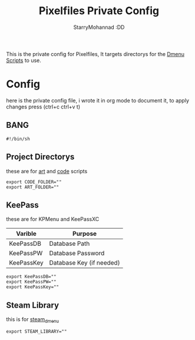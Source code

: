#+title: Pixelfiles Private Config
#+author: StarryMohannad :DD
#+email: 73769579+StarryMohannad@users.noreply.github.com
#+description: priv config for pf
#+property: header-args :tangle shell-config.sh

This is the private config for Pixelfiles, It targets directorys for the [[https://github.com/StarryMohannad/Pixelfiles/tree/main/.local/share/dwm/dmenu][Dmenu Scripts]] to use.

* Config
here is the private config file, i wrote it in org mode to document it, to apply changes press (ctrl+c ctrl+v t)

** BANG
#+BEGIN_SRC shell
#!/bin/sh
#+END_SRC

** Project Directorys
these are for [[https://github.com/StarryMohannad/Pixelfiles/blob/main/.local/share/dwm/dmenu/art][art]] and [[https://github.com/StarryMohannad/Pixelfiles/blob/main/.local/share/dwm/dmenu/code][code]] scripts

#+BEGIN_SRC shell
export CODE_FOLDER=""
export ART_FOLDER=""
#+END_SRC

** KeePass
these are for KPMenu and KeePassXC

| Varible    | Purpose                  |
|------------+--------------------------|
| KeePassDB  | Database Path            |
| KeePassPW  | Database Password        |
| KeePassKey | Database Key (if needed) |

#+BEGIN_SRC shell
export KeePassDB=""
export KeePassPW=""
export KeePassKey=""
#+END_SRC

** Steam Library
this is for [[https://github.com/junglerobba/steam-dmenu][steam_dmenu]]

#+BEGIN_SRC shell
export STEAM_LIBRARY=""
#+END_SRC
